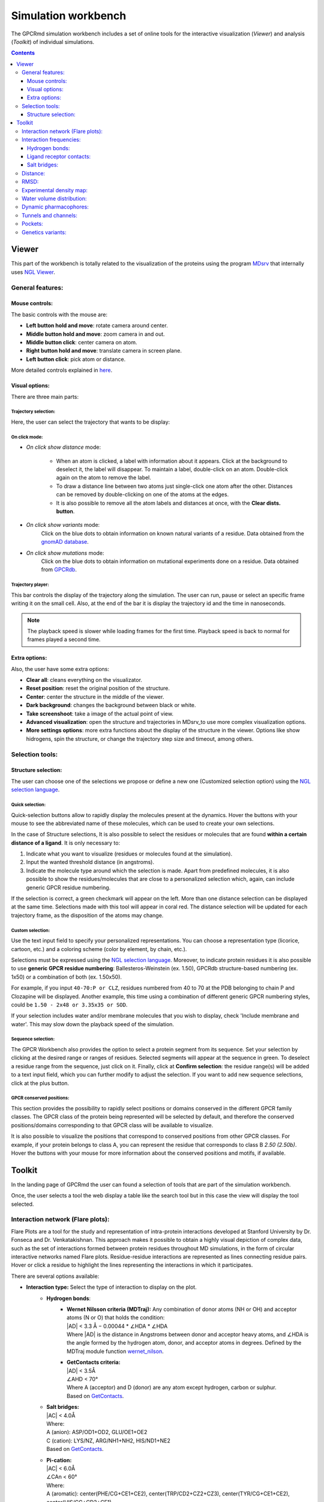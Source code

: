 ====================
Simulation workbench
====================

The GPCRmd simulation workbench includes a set of online tools for the interactive visualization (*Viewer*) and analysis (*Toolkit*) of individual simulations. 

.. contents::
    :depth: 3

.. image:: _static/tools_workbench.png
  :width: 600
  :alt: GPCRmd workbench

------
Viewer
------

This part of the workbench is totally related to the visualization of the proteins using the program `MDsrv <http://nglviewer.org/mdsrv/>`_ that internally uses `NGL Viewer <http://nglviewer.org/ngl/api/index.html>`_. 

.. image:: _static/tools_viewer.png
  :width: 600
  :alt: GPCRmd viewer

General features:
=================

Mouse controls:
---------------

The basic controls with the mouse are:

* **Left button hold and move**: rotate camera around center.
* **Middle button hold and move**: zoom camera in and out.
* **Middle button click**: center camera on atom.
* **Right button hold and move**: translate camera in screen plane.
* **Left button click**: pick atom or distance.

More detailed controls explained in `here <http://nglviewer.org/ngl/api/manual/interaction-controls.html#controls>`_.

Visual options:
---------------

There are three main parts:

Trajectory selection:
*********************

Here, the user can select the trajectory that wants to be display: 

.. image:: _static/tools_viewer_traj.png
  :width: 300
  :alt: GPCRmd viewer trajectory

On click mode:
**************

* *On click show distance* mode:

    * When an atom is clicked, a label with information about it appears. Click at the background to deselect it, the label will disappear. To maintain a label, double-click on an atom. Double-click again on the atom to remove the label.

    * To draw a distance line between two atoms just single-click one atom after the other. Distances can be removed by double-clicking on one of the atoms at the edges.

    * It is also possible to remove all the atom labels and distances at once, with the **Clear dists. button**.

* *On click show variants* mode:
    Click on the blue dots to obtain information on known natural variants of a residue. Data obtained from the `gnomAD database`_.

* *On click show mutations* mode:
    Click on the blue dots to obtain information on mutational experiments done on a residue. Data obtained from GPCRdb_.

.. image:: _static/tools_viewer_mode.png
  :width: 300
  :alt: GPCRmd viewer mode

Trajectory player:
******************

This bar controls the display of the trajectory along the simulation. The user can run, pause or select an specific frame writing it on the small cell. Also, at the end of the bar it is display the trajectory id and the time in nanoseconds.

.. image:: _static/tools_viewer_tplay.png
  :width: 600
  :alt: GPCRmd viewer trajectory player

.. note::
  The playback speed is slower while loading frames for the first time. Playback speed is back to normal for frames played a second time.

Extra options:
--------------

Also, the user have some extra options: 

* **Clear all**: cleans everything on the visualizator.
* **Reset position**: reset the original position of the structure.
* **Center**: center the structure in the middle of the viewer.
* **Dark background**: changes the background between black or white.
* **Take screenshoot**: take a image of the actual point of view. 
* **Advanced visualization**: open the structure and trajectories in MDsrv_to use more complex visualization options.
* **More settings options**: more extra functions about the display of the structure in the viewer. Options like show hidrogens, spin the structure, or change the trajectory step size and timeout, among others.

.. image:: _static/tools_viewer_extra.png
  :width: 600
  :alt: GPCRmd viewer extra options

Selection tools:
================

Structure selection:
--------------------

The user can choose one of the selections we propose or define a new one (Customized selection option) using the `NGL selection language <http://nglviewer.org/ngl/api/manual/usage/selection-language.html>`_.

.. image:: _static/tools_viewer_sele.png
  :width: 600
  :alt: GPCRmd viewer selection

Quick selection:
****************

Quick-selection buttons allow to rapidly display the molecules present at the dynamics. Hover the buttons with your mouse to see the abbreviated name of these molecules, which can be used to create your own selections.

In the case of Structure selections, It is also possible to select the residues or molecules that are found **within a certain distance of a ligand**. It is only necessary to:

1. Indicate what you want to visualize (residues or molecules found at the simulation).
2. Input the wanted threshold distance (in angstroms).
3. Indicate the molecule type around which the selection is made. Apart from predefined molecules, it is also possible to show the residues/molecules that are close to a personalized selection which, again, can include generic GPCR residue numbering.

If the selection is correct, a green checkmark will appear on the left. More than one distance selection can be displayed at the same time. Selections made with this tool will appear in coral red. The distance selection will be updated for each trajectory frame, as the disposition of the atoms may change.

.. image:: _static/tools_viewer_squick.png
  :width: 600
  :alt: GPCRmd viewer quick selection

Custom selection:
*******************

Use the text input field to specify your personalized representations. You can choose a representation type (licorice, cartoon, etc.) and a coloring scheme (color by element, by chain, etc.).

Selections must be expressed using the `NGL selection language`_. Moreover, to indicate protein residues it is also possible to use **generic GPCR residue numbering**: Ballesteros-Weinstein (ex. 1.50), GPCRdb structure-based numbering (ex. 1x50) or a combination of both (ex. 1.50x50).

For example, if you input ``40-70:P or CLZ``, residues numbered from 40 to 70 at the PDB belonging to chain P and Clozapine will be displayed. Another example, this time using a combination of different generic GPCR numbering styles, could be ``1.50 - 2x48 or 3.35x35 or SOD``.

If your selection includes water and/or membrane molecules that you wish to display, check 'Include membrane and water'. This may slow down the playback speed of the simulation.

.. image:: _static/tools_viewer_scustom.png
  :width: 600
  :alt: GPCRmd viewer quick selection

Sequence selection:
*******************

The GPCR Workbench also provides the option to select a protein segment from its sequence. Set your selection by clicking at the desired range or ranges of residues. Selected segments will appear at the sequence in green. To deselect a residue range from the sequence, just click on it. Finally, click at **Confirm selection**: the residue range(s) will be added to a text input field, which you can further modify to adjust the selection. If you want to add new sequence selections, click at the plus button.

.. image:: _static/tools_viewer_sseq.png
  :width: 600
  :alt: GPCRmd viewer quick selection

GPCR conserved positions:
*************************

This section provides the possibility to rapidly select positions or domains conserved in the different GPCR family classes. The GPCR class of the protein being represented will be selected by default, and therefore the conserved positions/domains corresponding to that GPCR class will be available to visualize.

It is also possible to visualize the positions that correspond to conserved positions from other GPCR classes. For example, if your protein belongs to class A, you can represent the residue that corresponds to class B *2.50 (2.50b)*. Hover the buttons with your mouse for more information about the conserved positions and motifs, if available.

.. image:: _static/tools_viewer_spos.png
  :width: 600
  :alt: GPCRmd viewer quick selection

-------
Toolkit
-------

In the landing page of GPCRmd the user can found a selection of tools that are part of the simulation workbench.

.. image:: _static/tools_selection.png
  :width: 600
  :alt: GPCRmd tool selection

Once, the user selects a tool the web display a table like the search tool but in this case the view will display the tool selected.

.. image:: _static/tools_selected.png
  :width: 600
  :alt: GPCRmd tool selected

.. image:: _static/tools_toolkit.png
  :width: 600
  :alt: GPCRmd toolkit

Interaction network (Flare plots):
==================================

Flare Plots are a tool for the study and representation of intra-protein interactions developed at Stanford University by Dr. Fonseca and Dr. Venkatakishnan. This approach makes it possible to obtain a highly visual depiction of complex data, such as the set of interactions formed between protein residues throughout MD simulations, in the form of circular interactive networks named Flare plots. Residue-residue interactions are represented as lines connecting residue pairs. Hover or click a residue to highlight the lines representing the interactions in which it participates.

There are several options available:

* **Interaction type:** Select the type of interaction to display on the plot.
    * **Hydrogen bonds**:
        * | **Wernet Nilsson criteria (MDTraj):** Any combination of donor atoms (NH or OH) and acceptor atoms (N or O) that holds the condition:
          | \|AD| < 3.3 Å − 0.00044 * ∠HDA * ∠HDA
          | Where \|AD| is the distance in Angstroms between donor and acceptor heavy atoms, and ∠HDA is the angle formed by the hydrogen atom, donor, and acceptor atoms in degrees. Defined by the MDTraj module function wernet_nilson_.
        * | **GetContacts criteria:**
          | \|AD| < 3.5Å
          | ∠AHD < 70°
          | Where A (acceptor) and D (donor) are any atom except hydrogen, carbon or sulphur.
          | Based on GetContacts_. 
    * | **Salt bridges:**
      | \|AC\| < 4.0Å
      | Where:
      | A (anion): ASP/OD1+OD2, GLU/OE1+OE2
      | C (cation): LYS/NZ, ARG/NH1+NH2, HIS/ND1+NE2
      | Based on GetContacts_. 
    * | **Pi-cation:**
      | \|AC| < 6.0Å
      | ∠CAn < 60°
      | Where:
      | A (aromatic): center(PHE/CG+CE1+CE2), center(TRP/CD2+CZ2+CZ3), center(TYR/CG+CE1+CE2), center(HIS/CG+CD2+CE1)
      | C (cation): LYS/NZ, ARG/NH1+NH2, HIS/ND1+NE2
      | Based on GetContacts_.
    * | **Pi-stacking:**
      | \|A1A2| < 7.0Å
      | ∠(n1, n2) < 30°
      | ∠(n1, A1A2) < 45°
      | ∠(n2, A1A2) < 45°
      | Where:
      | A1, A2 (aromatic rings): center(PHE/CG+CE1+CE2), center(TRP/CD2+CZ2+CZ3), center(TYR/CG+CE1+CE2), center(HIS/CG+CD2+CE1)
      | Based on GetContacts_.
    * | **T-stacking:**
      | \|A1A2| < 5.0Å
      | 60° < ∠(n1, n2) < 90°
      | ∠(n1, A1A2) < 45°
      | ∠(n2, A1A2) < 45°
      | Where:
      | A1, A2 (aromatic rings): center(PHE/CG+CE1+CE2), center(TRP/CD2+CZ2+CZ3), center(TYR/CG+CE1+CE2), center(HIS/CG+CD2+CE1)
      | Based on GetContacts_.
    * | **Van der Waals:**
      | \|AB| < Rvdw(A) + Rvdw(B) + 0.5
      | Where A and B are any non-hydrogen atoms.
      | Based on GetContacts_.
    * **Water bridges:** Two different residues forming a Hydrogen bond with the same water molecule. Based on GetContacts_.
    * **Extended water bridges:** Two different residues forming a Hydrogen bond with two different water molecules which also form a hydrogen bond between them. Based on GetContacts_.
    * | **Hydrophobic:**
      | \|AB| < Rvdw(A) + Rvdw(B) + 0.5
      | Where:
      | A, B: ALA+CYS+PHE+GLY+ILE+LEU+MET+PRO+VAL+TRP and element C or S
      | Based on GetContacts_. 

* **Display**:
    * **Interacting pairs**: Show only a subset of interactions (intra- or inter-helix) or all of them.
    * **Simulation**: It is possible to summarize the interactions formed through all the trajectory frames. The frequency of each interaction is represented by the thickness of the lines connecting residues.
* **Show in structure**: Click to display structural representations of the residues selected (clicked) at the flare plot. Unclick to hyde them. If there are no residues selected at the flare plot, nothing will happen.
* **Clear plot**: Click to delete all selections made on the plot.
* **Download data**: Click to download the plot data.

.. image:: _static/tools_network.png
  :width: 600
  :alt: GPCRmd toolkit network

Interaction frequencies:
==========================

Hydrogen bonds:
---------------

This tool identifies Hydrogen Bonds formed in a simulation, splitting the results between protein-protein hydrogen bonds and protein-not protein bonds. We use the MDTraj module function wernet_nilson_, which establishes a threshold distance of 3.3 Angstroms between the donor and acceptor atoms; this threshold becomes progressively stricter as the angle formed by H-D-A increases (a perfect straight bond is 0 degrees, as the donor atom is central). It's possible to choose between a few options:

1. **Do not include hydrogen bonds between neighbors**: If selected, excludes hydrogen bonds among residues which are less than 5 residues apart. These are usually the hydrogen bonds stabilizing alpha helices.
2. **All hydrogen bonds**: If selected, includes hydrogen bonds formed between backbone (BB) atoms or side chains (SC) atoms, in any combination (SC-SC, BB-BB, SC-BB).
3. **Only side-chain hydrogen bonds**: If selected, only includes hydrogen bonds formed between side-chain atoms.

Finally, you can set a frequency threshold so only those hydrogen bonds which hold the cited condition in a proportion of the frames greater than the value you have set will appear in the results. You can also define an interval of frames into which perform the analysis. 

Results have a "Show Hbond" button next to them which displays the bond in the viewer. At the end of the results table, you can find a "Show All" button, which displays all the bonds in that table at once.

.. image:: _static/tools_hydrogen.png
  :width: 600
  :alt: GPCRmd toolkit hydrogen

Ligand receptor contacts: 
----------------------------

This analysis tool calculates the frequency of interaction between the protein residues and a given ligand across a trajectory. When the distance between any of their atoms and the ligand is smaller than the threshold, it is considered to be an interaction. It is possible to chose which residue atoms will be considered (heavy atoms only or all atoms). The result is presented as a table and a plot, which can be downloaded as an image. The residues that are found to interact can be displayed at the viewer screen (shown in purple), which can be deactivated using the "Display interacting residues" checkbox. It is also possible to download the interaction data obtained.

.. image:: _static/tools_ligand.png
  :width: 600
  :alt: GPCRmd toolkit hydrogen

Salt bridges:
--------------

This tool allows you to identify the salt bridges formed through a simulation. Salt bridges are defined as any combination between these two sets: {Arg-NH1, Arg-NH2, Lys-NZ, His-NE2, His-ND1} and {Glu-OE1, Glu-OE2, Asp-OD1, Asp-OD2} in which the participating atoms are closer than 4 Angstroms. Histidine atoms are only considered if the residue is protonated. As with hydrogen bond analysis, you can select a percentage threshold, and the results include a "Show Salt Bridge" button and a "Show All" button. Furthermore, you can select an interval of frames, instead of the whole trajectory.

.. image:: _static/tools_salt.png
  :width: 600
  :alt: GPCRmd toolkit salt 

Distance: 
=========

This tool is used to calculate the distance between atom pairs across the different frames of a trajectory, and therefore across time. To calculate a distance, you need to indicate the pair or pairs of atoms you are interested in. This can be done in different ways:

* Select a pair of atoms at the viewer screen by clicking on them and, afterward, **importing the created distances** with the blue arrow button.
* Indicate the desired atom pairs manually, by selecting "Compute distance between" **atoms** and inputting a pair of atom indices at the text input fields.
* Indicate the desired atom pairs manually, by selecting "Compute distance between" **residues** and indicating the residue, chain and atom name you are interested in. The residue number and chain name must be indicated according to the NGL selection language (ex. 50:P), and the atom name selected from the droplist.

It is also necessary to select the trajectory that will be used for the calculation. 
Finally, just click at **Compute**. Only atom pairs that are marked with a green checkmark will be considered, since the absence of a checkmark indicates an error in the input (only numbers are allowed). The result will appear as a plot of distance by time or by frame, which can be downloaded as an image. It is also possible to download the data obtained as a CSV file. Moreover, the distances calculated can be displayed at the viewer screen, in the colors indicated at the plot legend. Such distance representations can be deactivated by deselecting the "Display distance" checkbox.

.. image:: _static/tools_distance.png
  :width: 600
  :alt: GPCRmd toolkit distance 

RMSD: 
=====

This tool computes the RMSD of all the conformations in a target trajectory to a reference conformation. It is necessary to indicate the trajectory to be used and the frames to be considered. Also, a reference frame of a given trajectory. It is possible to chose which atoms are going to be considered in the calculation: only alpha carbons, non-hydrogen protein atoms, protein C-alpha, etc. As in the case of distance analysis, the result will be shown in a plot (RMSD by time or by frame). It is possible to download the plot as an image or all the obtained data as a CSV file.

.. image:: _static/tools_rmsd.png
  :width: 600
  :alt: GPCRmd toolkit rmsd 

Experimental density map:
==========================

Display X-ray or electron microscopy density maps by defining any selection within this section. By default, this will also modify the representation of the molecules of the system. To change this behavior, un-select the option "Apply default representations" within *Selection settings*.

.. image:: _static/tools_viewer_setden.png
  :width: 600
  :alt: GPCRmd tool to display experimental density maps

Water volume distribution:
==========================

Displays an averaged water density map of the MD trajectory under study. Maps are precomputed `VMD VolMap Tool`_. They are generated only for oxygen atoms of a water molecule in a cutoff distance of 10 Å to the protein using a resolution of 1 Å. Atoms are treated as spheres using the atomic radii. 

.. image:: _static/tools_water.png
  :width: 600
  :alt: GPCRmd toolkit water density map 

Dynamic pharmacophores:
=======================

Each sphere represents a point where two atoms made a ligand-receptor interaction at some point in the displayed simulation trajectory.

* **Ligand/Receptor pharmacophores checkboxes**: Click to display spheres corresponding to ligand or receptor interacting atom coordinates, respectively.
* **Interaction type**: Spheres represent atoms making an interaction of this type.
* **Color pattern**: Color spheres by either the element or the system component (ligand or receptor) of the represented interacting atom. 

Dynamic pharmacophores are precalculated using interaction data produced with the software "GetContacts".

.. image:: _static/tools_pharma.png
  :width: 600
  :alt: GPCRmd toolkit pharmacophores 

Tunnels and channels:
=====================

Displays the tunnels and channels formed in the receptor during the simulation. Tunnels are defined as void pathways leading from a cavity buried in a protein core to the surrounding solvent, while in channels both endings are opened to the surrounding solvent.

Tunnels/channels are precalculated using the software `Caver 3.0`_. The starting point coordinates for apo forms and receptor-ligand structures are set to the center of mass of ligand-interacting residues in the respective PDB structure. The following input parameters are used: probe_radius=1.4, shell_radius=3, shell_depth=4. Note that we focus our analysis on the ligand-binding pocket, so tunnels/channels unrelated to the ligand-binding pocket may not be detected.

All the tunnels/channels identified in the simulation are clustered by similarity. Such clusters of identified tunnels can be displayed by selecting them in the "Clusters" column. 

It is also possible to display the tunnel with the highest throughput of each cluster. `As defined by Caver`_, the throughput of a tunnel or channel corresponds to the importance of the pathway, which is the probability that the pathway is used as a route for transportation. Tunnel throughput is calculated based on the radius and length of the tunnel. The frame at which the highest-throughput tunnel of each cluster is found can be displayed by clicking at the "Display frame *x*" button.

.. image:: _static/tools_tunnel.png
  :width: 600
  :alt: GPCRmd toolkit distance 

Pockets: 
========

This tool displays the pockets formed in the receptor during the simulation. These pockets have the potential to bind ligands and act as allosteric or orthostheric modulators, and so they are of pharmacological interest.

Pockets are detected using **MDpocket** software, which is part of the fpocket suite (https://github.com/Discngine/fpocket) as an extension to analyse conformational ensembles of proteins. In essence, MDpocket divides the simulation in several snapshots (one every nanosecond in our case). Then, it computes a Voronoi tessellation to every snapshot. The resulting spheres are mapped on a 1 Å spaced grid and a density map is generated over all the snapshots. Pockets are then clustered using the DBSCAN algorithm. Once the pockets are detected, MDpocket is run a second time to obtain the different descriptors for each of the pockets, such as the volume, the polarity, or the hydrophobicity density. The following input parameters are used to obtain the displayed results: isovalue=3, epsilon(DBSCAN)=1.5, minPoints(DBSCAN)=8.

In the tool, you will see the different pockets found for the displayed trajectory. You have several controllers:

* **Pocket table**: it includes a list of all the pockets found in the receptor and their different descriptors. You can click on the different rows to select one or multiple pockets.
* **"Plot and view selected pockets" button**: it displays the selected pockets on the viewer and also generates a plot of the pocket volume over the course of the simulation.
* **"Reset" button**: resets every configuration, the viewer and the plot to the default initial state.
* **"Show nearby residues?" checkbox**: if checked, it displays the surface area of the protein atoms that are nearby (3 Å) of the pocket.
* **"Smoothing window size" selector**: it is a value used to smooth the pocket volume plot, as there can be a lot of spikes in volume and can be difficult to visualize the trend. Default value is 10.
* **Download button**: when clicked, it will start a download of a zip containing the displayed trajectory's pockets.
* **Volume over time plot**: it is displayed after selecting one or more pockets on the table and clicking on "Plot and view selected pockets" button. It will display a plot of the selected pocket's volume over the simulation time.
  
.. image:: _static/tools_pockets.png
  :width: 600
  :alt: GPCRmd toolkit pockets 

Genetics variants: 
==================

With this tool you can visualize the genetic variants affecting each receptor mapped in the structure. In addition, you can also check several characteristics of each of the variants:

* **General information**: position in the sequence and generic residue position affected, original and mutated amino acids, variant ID, allele frequency, count and number.
* **Disease relation**: know if the variant has been related with diseases in previous studies. You can check how many diseases are related and the top related disease (the one with the highest VDA score, which is a measure of the number of references the association has).
* **Predicted impact on protein functionality**: two predicting scores are available `SIFT <https://sift.bii.a-star.edu.sg/>`_ and `Polyphen2 <http://genetics.bwh.harvard.edu/pph2/>`_, in addition to the "Unified Impact Prediction" score which mixes both SIFT and PolyPhen2 results.
* If it is affecting a known functional site or post-translational modification position.
* **Mutation type**.

All this information has been gathered using different databases: `GPCRdb`_, `PDB <https://www.rcsb.org/>`_, `gnomeAD <https://gnomad.broadinstitute.org/>`_, `Disgenet <https://www.disgenet.org/>`_ , `VEP <https://www.ensembl.org/vep>`_ and `Uniprot <https://www.uniprot.org/>`_.

The tool has, first, some displaying options (coloring and filtering selectors) to be applied to the variants on the visualizer panel on the left, followed by a table. The table shows the characteristics of the variants that are displayed on the visualizer, thus, whenever you apply a filter in the visualization, the table will be also filtered. Below the table you can see all the available characteristics that can be added to the table as columns. 

Firstly, to show the variants in the visualizer click the "On" of "Display". The variants will be instantly shown in the structure as balls. By default, they are colored by "Disease association": in white (variants not known to be related with any disease) and red (variants that are known to be related with at least one disease). However, using the "Color by" dropdown menu, the coloring can be changed to different characteristics of the variants:

* **Unified Impact Prediction**:   
    * Damaging: predicted to be damaging by both SIFT and PolyPhen2.
    * Benign: predicted to be bening by both SIFT and PolyPhen2.
* **Functional site**:
    * Binding site.
    * Intracellular binding site.
    * Conserved Motif: ionic lock.
* **Post-translational modification**: show in variants that affect positions with `post-translational modifications <https://www.uniprot.org/help/post-translational_modification>`_.
* **SIFT score**: from 0 - 1, scores nearer to zero are more likely to be deleterious.
* **Polyphen score**: from 0 - 1, scores nearer to one are more likely to be deleterious.
* **Mutation type**:
    * Similar/changed: if the amino acid substitution suppose a change in the charge, hydrophobicity, aromaticity or polarity.

With the checkbox "Show every atom" the variants will be displayed in licorice and, with the next checkbox below it, "Top disease lavel", the variants that are known to be related with diseases (colored in red if "Color by: Disease association" is selected) will be tagged with the name of the related disease with highest score.

Then, we can see the button "Show only disease-associated variants", by clicking on it only these variants will be displayed in the structure and in the table below. Right below it, other filtering options are available. 

You can mix the coloring options with the filters to get useful information. For example, you can apply filters to show only the variants that are predicted to be damaging and affecting the binding site and, then, color them by disease association to check the damaging variants of the region that have been studied and related to diseases.

.. image:: _static/tools_gene.png
  :width: 600
  :alt: GPCRmd toolkit gene variants 

.. .. .. LINKS
.. _MDsrv: http://nglviewer.org/mdsrv/
.. _gnomAD database: https://gnomad.broadinstitute.org/
.. _GPCRdb: https://www.gpcrdb.org/
.. _NGL selection language: http://nglviewer.org/ngl/api/manual/usage/selection-language.html
.. _wernet_nilson: http://mdtraj.org/1.8.0/api/generated/mdtraj.wernet_nilsson.html
.. _GetContacts: https://getcontacts.github.io/interactions.html
.. _VMD VolMap Tool: https://www.ks.uiuc.edu/Research/vmd/vmd-1.9.1/ug/node153.html
.. _Caver 3.0: https://journals.plos.org/ploscompbiol/article?id=10.1371/journal.pcbi.1002708
.. _As defined by Caver: https://journals.plos.org/ploscompbiol/article?id=10.1371/journal.pcbi.1002708
